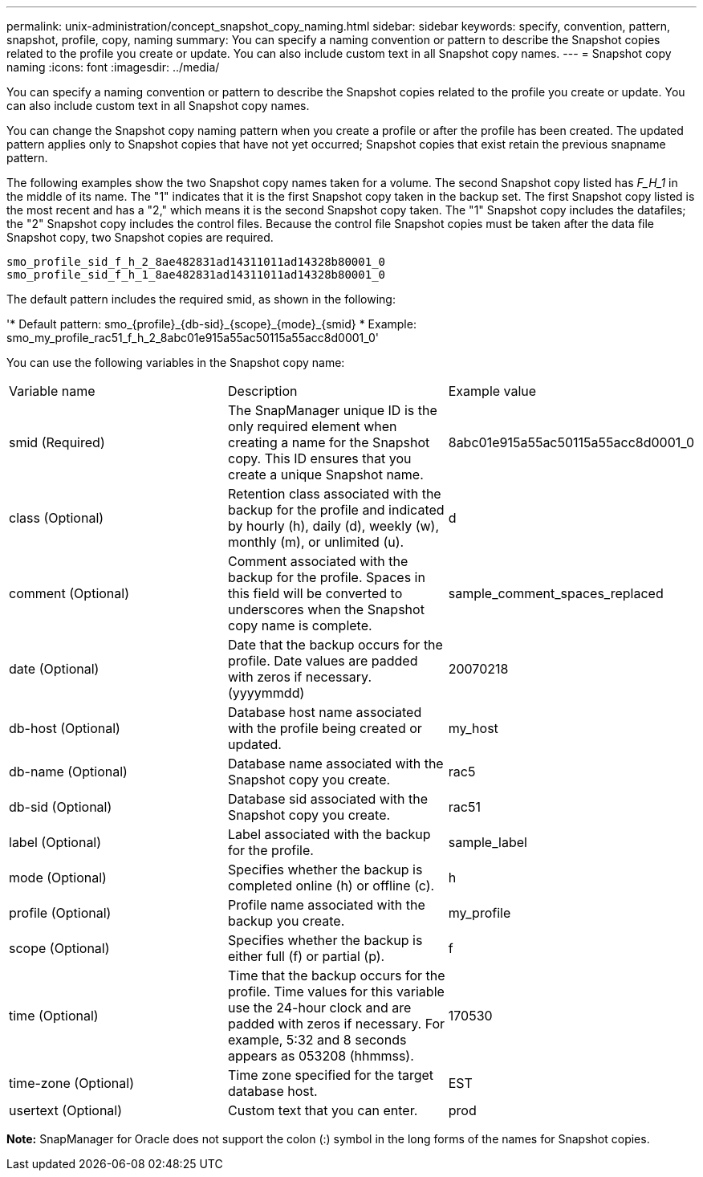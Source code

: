 ---
permalink: unix-administration/concept_snapshot_copy_naming.html
sidebar: sidebar
keywords: specify, convention, pattern, snapshot, profile, copy, naming
summary: You can specify a naming convention or pattern to describe the Snapshot copies related to the profile you create or update. You can also include custom text in all Snapshot copy names.
---
= Snapshot copy naming
:icons: font
:imagesdir: ../media/

[.lead]
You can specify a naming convention or pattern to describe the Snapshot copies related to the profile you create or update. You can also include custom text in all Snapshot copy names.

You can change the Snapshot copy naming pattern when you create a profile or after the profile has been created. The updated pattern applies only to Snapshot copies that have not yet occurred; Snapshot copies that exist retain the previous snapname pattern.

The following examples show the two Snapshot copy names taken for a volume. The second Snapshot copy listed has _F_H_1_ in the middle of its name. The "1" indicates that it is the first Snapshot copy taken in the backup set. The first Snapshot copy listed is the most recent and has a "2," which means it is the second Snapshot copy taken. The "1" Snapshot copy includes the datafiles; the "2" Snapshot copy includes the control files. Because the control file Snapshot copies must be taken after the data file Snapshot copy, two Snapshot copies are required.

----
smo_profile_sid_f_h_2_8ae482831ad14311011ad14328b80001_0
smo_profile_sid_f_h_1_8ae482831ad14311011ad14328b80001_0
----

The default pattern includes the required smid, as shown in the following:

'* Default pattern: smo_\{profile}_\{db-sid}_\{scope}_\{mode}_\{smid}
* Example: smo_my_profile_rac51_f_h_2_8abc01e915a55ac50115a55acc8d0001_0'

You can use the following variables in the Snapshot copy name:

|===
| Variable name| Description| Example value
a|
smid (Required)
a|
The SnapManager unique ID is the only required element when creating a name for the Snapshot copy. This ID ensures that you create a unique Snapshot name.
a|
8abc01e915a55ac50115a55acc8d0001_0
a|
class (Optional)
a|
Retention class associated with the backup for the profile and indicated by hourly (h), daily (d), weekly (w), monthly (m), or unlimited (u).
a|
d
a|
comment (Optional)
a|
Comment associated with the backup for the profile. Spaces in this field will be converted to underscores when the Snapshot copy name is complete.
a|
sample_comment_spaces_replaced
a|
date (Optional)
a|
Date that the backup occurs for the profile. Date values are padded with zeros if necessary. (yyyymmdd)
a|
20070218
a|
db-host (Optional)
a|
Database host name associated with the profile being created or updated.
a|
my_host
a|
db-name (Optional)
a|
Database name associated with the Snapshot copy you create.
a|
rac5
a|
db-sid (Optional)
a|
Database sid associated with the Snapshot copy you create.
a|
rac51
a|
label (Optional)
a|
Label associated with the backup for the profile.
a|
sample_label
a|
mode (Optional)
a|
Specifies whether the backup is completed online (h) or offline (c).
a|
h
a|
profile (Optional)
a|
Profile name associated with the backup you create.
a|
my_profile
a|
scope (Optional)
a|
Specifies whether the backup is either full (f) or partial (p).
a|
f
a|
time (Optional)
a|
Time that the backup occurs for the profile. Time values for this variable use the 24-hour clock and are padded with zeros if necessary. For example, 5:32 and 8 seconds appears as 053208 (hhmmss).
a|
170530
a|
time-zone (Optional)
a|
Time zone specified for the target database host.
a|
EST
a|
usertext (Optional)
a|
Custom text that you can enter.
a|
prod
|===
*Note:* SnapManager for Oracle does not support the colon (:) symbol in the long forms of the names for Snapshot copies.
